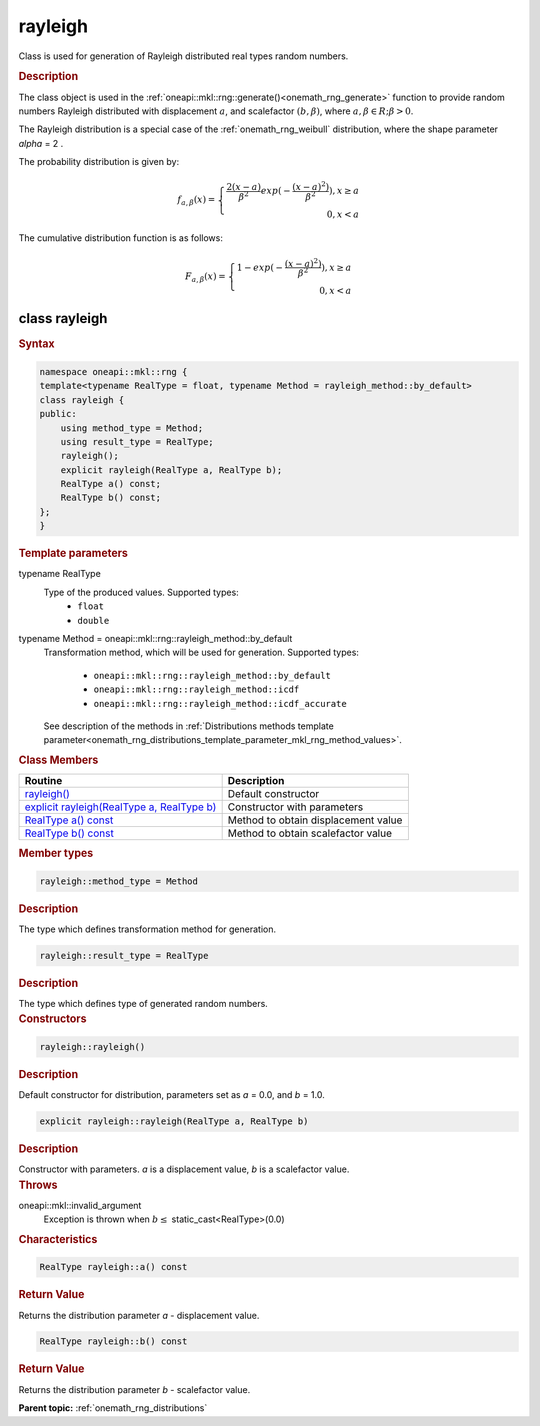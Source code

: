 .. SPDX-FileCopyrightText: 2019-2020 Intel Corporation
..
.. SPDX-License-Identifier: CC-BY-4.0

.. _onemath_rng_rayleigh:

rayleigh
========

Class is used for generation of Rayleigh distributed real types random numbers.

.. _onemath_rng_rayleigh_description:

.. rubric:: Description

The class object is used in the :ref:`oneapi::mkl::rng::generate()<onemath_rng_generate>` function to provide random numbers Rayleigh distributed with displacement :math:`a`, and scalefactor :math:`(b, \beta)`, where :math:`a, \beta \in R; \beta > 0`.

The Rayleigh distribution is a special case of the :ref:`onemath_rng_weibull` distribution, where the shape parameter `\alpha` = 2 .

The probability distribution is given by:

.. math::

     f_{a, \beta}(x) = \left\{ \begin{array}{rcl} \frac{2(x - a)}{\beta^2}exp(-\frac{(x - a)^2)}{\beta^2}), x \ge a \\ 0, x < a \end{array}\right.

The cumulative distribution function is as follows:

.. math::

    F_{a, \beta}(x) = \left\{ \begin{array}{rcl} 1 - exp(-\frac{(x - a)^2)}{\beta^2}), x \ge a \\ 0, x < a \end{array}\right.

.. _onemath_rng_rayleigh_syntax:

class rayleigh
--------------

.. rubric:: Syntax

.. code-block:: cpp

    namespace oneapi::mkl::rng {
    template<typename RealType = float, typename Method = rayleigh_method::by_default>
    class rayleigh {
    public:
        using method_type = Method;
        using result_type = RealType;
        rayleigh();
        explicit rayleigh(RealType a, RealType b);
        RealType a() const;
        RealType b() const;
    };
    }

.. container:: section

    .. rubric:: Template parameters

    .. container:: section

        typename RealType
            Type of the produced values. Supported types:
                * ``float``
                * ``double``

    .. container:: section

        typename Method = oneapi::mkl::rng::rayleigh_method::by_default
            Transformation method, which will be used for generation. Supported types:

                * ``oneapi::mkl::rng::rayleigh_method::by_default``
                * ``oneapi::mkl::rng::rayleigh_method::icdf``
                * ``oneapi::mkl::rng::rayleigh_method::icdf_accurate``

            See description of the methods in :ref:`Distributions methods template parameter<onemath_rng_distributions_template_parameter_mkl_rng_method_values>`.

.. container:: section

    .. rubric:: Class Members

    .. list-table::
        :header-rows: 1

        * - Routine
          - Description
        * - `rayleigh()`_
          - Default constructor
        * - `explicit rayleigh(RealType a, RealType b)`_
          - Constructor with parameters
        * - `RealType a() const`_
          - Method to obtain displacement value
        * - `RealType b() const`_
          - Method to obtain scalefactor value

.. container:: section

    .. rubric:: Member types

    .. container:: section

        .. code-block:: cpp

            rayleigh::method_type = Method

        .. container:: section

            .. rubric:: Description

            The type which defines transformation method for generation.

    .. container:: section

        .. code-block:: cpp

            rayleigh::result_type = RealType

        .. container:: section

            .. rubric:: Description

            The type which defines type of generated random numbers.

.. container:: section

    .. rubric:: Constructors

    .. container:: section

        .. _`rayleigh()`:

        .. code-block:: cpp

            rayleigh::rayleigh()

        .. container:: section

            .. rubric:: Description

            Default constructor for distribution, parameters set as `a` = 0.0, and `b` = 1.0.

    .. container:: section

        .. _`explicit rayleigh(RealType a, RealType b)`:

        .. code-block:: cpp

            explicit rayleigh::rayleigh(RealType a, RealType b)

        .. container:: section

            .. rubric:: Description

            Constructor with parameters. `a` is a displacement value, `b` is a scalefactor value.

        .. container:: section

            .. rubric:: Throws

            oneapi::mkl::invalid_argument
                Exception is thrown when :math:`b \leq` static_cast<RealType>(0.0)

.. container:: section

    .. rubric:: Characteristics

    .. container:: section

        .. _`RealType a() const`:

        .. code-block:: cpp

            RealType rayleigh::a() const

        .. container:: section

            .. rubric:: Return Value

            Returns the distribution parameter `a` - displacement value.

    .. container:: section

        .. _`RealType b() const`:

        .. code-block:: cpp

            RealType rayleigh::b() const

        .. container:: section

            .. rubric:: Return Value

            Returns the distribution parameter `b` - scalefactor value.

**Parent topic:** :ref:`onemath_rng_distributions`
